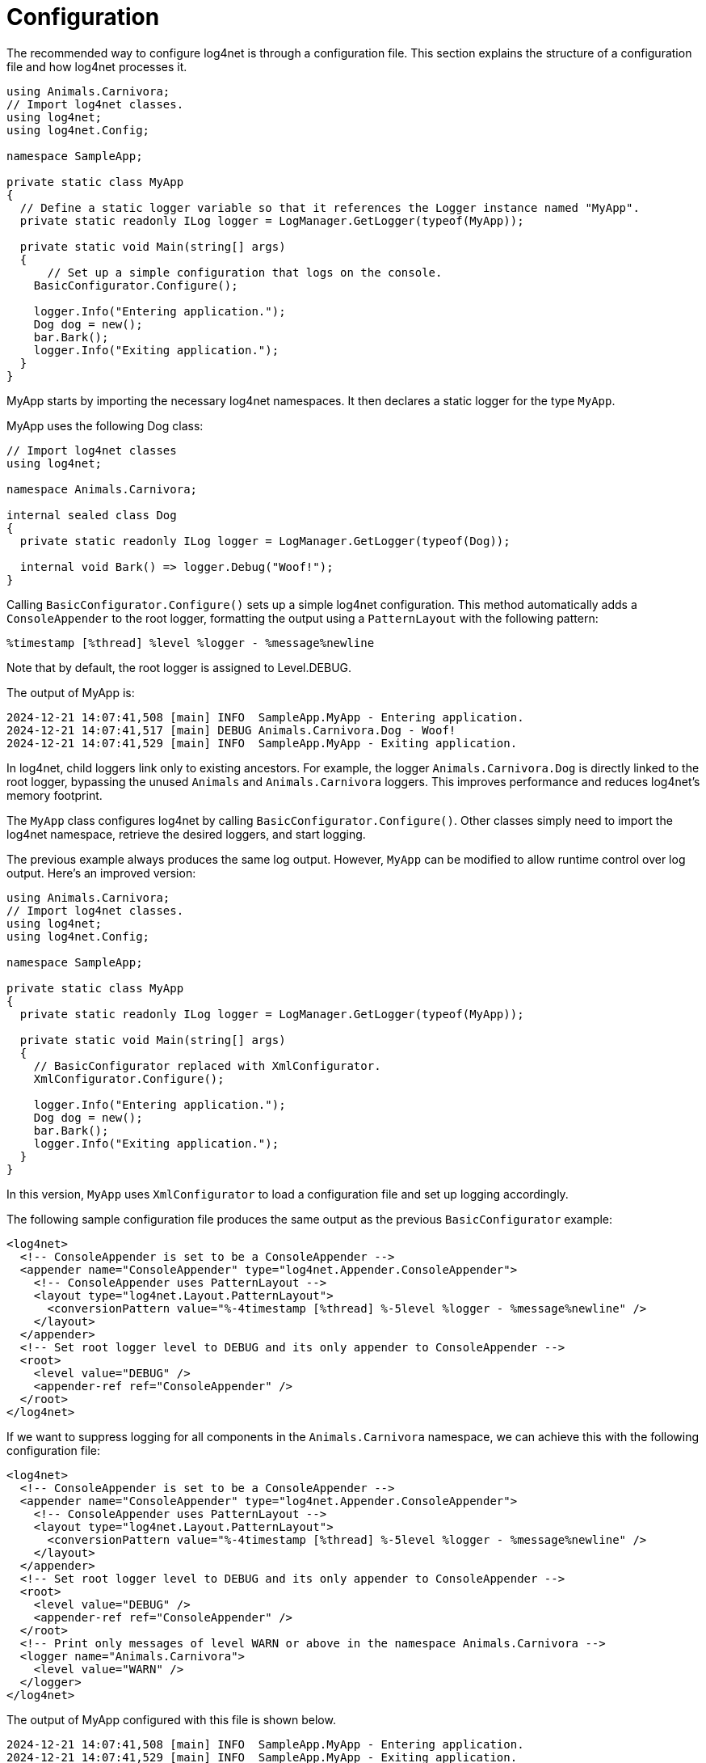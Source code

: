 ////
    Licensed to the Apache Software Foundation (ASF) under one or more
    contributor license agreements.  See the NOTICE file distributed with
    this work for additional information regarding copyright ownership.
    The ASF licenses this file to You under the Apache License, Version 2.0
    (the "License"); you may not use this file except in compliance with
    the License.  You may obtain a copy of the License at

         http://www.apache.org/licenses/LICENSE-2.0

    Unless required by applicable law or agreed to in writing, software
    distributed under the License is distributed on an "AS IS" BASIS,
    WITHOUT WARRANTIES OR CONDITIONS OF ANY KIND, either express or implied.
    See the License for the specific language governing permissions and
    limitations under the License.
////

[#configuration]
= Configuration

The recommended way to configure log4net is through a configuration file.
This section explains the structure of a configuration file and how log4net processes it.

[source,csharp]
----
using Animals.Carnivora;
// Import log4net classes.
using log4net;
using log4net.Config;

namespace SampleApp;

private static class MyApp
{
  // Define a static logger variable so that it references the Logger instance named "MyApp".
  private static readonly ILog logger = LogManager.GetLogger(typeof(MyApp));

  private static void Main(string[] args)
  {
      // Set up a simple configuration that logs on the console.
    BasicConfigurator.Configure();

    logger.Info("Entering application.");
    Dog dog = new();
    bar.Bark();
    logger.Info("Exiting application.");
  }
}
----

MyApp starts by importing the necessary log4net namespaces.
It then declares a static logger for the type `MyApp`.

MyApp uses the following Dog class:

[source,csharp]
----

// Import log4net classes
using log4net;

namespace Animals.Carnivora;

internal sealed class Dog
{
  private static readonly ILog logger = LogManager.GetLogger(typeof(Dog));

  internal void Bark() => logger.Debug("Woof!");
}
----

Calling `BasicConfigurator.Configure()` sets up a simple log4net configuration.
This method automatically adds a `ConsoleAppender` to the root logger,
formatting the output using a `PatternLayout` with the following pattern:

[source,log]
----
%timestamp [%thread] %level %logger - %message%newline
----

Note that by default, the root logger is assigned to Level.DEBUG.

The output of MyApp is:

[source,log]
----
2024-12-21 14:07:41,508 [main] INFO  SampleApp.MyApp - Entering application.
2024-12-21 14:07:41,517 [main] DEBUG Animals.Carnivora.Dog - Woof!
2024-12-21 14:07:41,529 [main] INFO  SampleApp.MyApp - Exiting application.
----

In log4net, child loggers link only to existing ancestors.
For example, the logger `Animals.Carnivora.Dog` is directly linked to the root logger,
bypassing the unused `Animals` and `Animals.Carnivora` loggers.
This improves performance and reduces log4net’s memory footprint.

The `MyApp` class configures log4net by calling `BasicConfigurator.Configure()`.
Other classes simply need to import the log4net namespace, retrieve the desired loggers, and start logging.

The previous example always produces the same log output.
However, `MyApp` can be modified to allow runtime control over log output.
Here’s an improved version:

[source,csharp]
----
using Animals.Carnivora;
// Import log4net classes.
using log4net;
using log4net.Config;

namespace SampleApp;

private static class MyApp
{
  private static readonly ILog logger = LogManager.GetLogger(typeof(MyApp));

  private static void Main(string[] args)
  {
    // BasicConfigurator replaced with XmlConfigurator.
    XmlConfigurator.Configure();

    logger.Info("Entering application.");
    Dog dog = new();
    bar.Bark();
    logger.Info("Exiting application.");
  }
}
----

In this version, `MyApp` uses `XmlConfigurator` to load a configuration file and set up logging accordingly.

The following sample configuration file produces the same output as the previous `BasicConfigurator` example:

[source,xml]
----
<log4net>
  <!-- ConsoleAppender is set to be a ConsoleAppender -->
  <appender name="ConsoleAppender" type="log4net.Appender.ConsoleAppender">
    <!-- ConsoleAppender uses PatternLayout -->
    <layout type="log4net.Layout.PatternLayout">
      <conversionPattern value="%-4timestamp [%thread] %-5level %logger - %message%newline" />
    </layout>
  </appender>
  <!-- Set root logger level to DEBUG and its only appender to ConsoleAppender -->
  <root>
    <level value="DEBUG" />
    <appender-ref ref="ConsoleAppender" />
  </root>
</log4net>
----

If we want to suppress logging for all components in the `Animals.Carnivora` namespace,
we can achieve this with the following configuration file:

[source,xml]
----
<log4net>
  <!-- ConsoleAppender is set to be a ConsoleAppender -->
  <appender name="ConsoleAppender" type="log4net.Appender.ConsoleAppender">
    <!-- ConsoleAppender uses PatternLayout -->
    <layout type="log4net.Layout.PatternLayout">
      <conversionPattern value="%-4timestamp [%thread] %-5level %logger - %message%newline" />
    </layout>
  </appender>
  <!-- Set root logger level to DEBUG and its only appender to ConsoleAppender -->
  <root>
    <level value="DEBUG" />
    <appender-ref ref="ConsoleAppender" />
  </root>
  <!-- Print only messages of level WARN or above in the namespace Animals.Carnivora -->
  <logger name="Animals.Carnivora">
    <level value="WARN" />
  </logger>
</log4net>
----

The output of MyApp configured with this file is shown below.

[source,log]
----
2024-12-21 14:07:41,508 [main] INFO  SampleApp.MyApp - Entering application.
2024-12-21 14:07:41,529 [main] INFO  SampleApp.MyApp - Exiting application.
----

Since the `Animals.Carnivora.Dog` logger does not have a specific level assigned,
it inherits the `WARN` level from `Animals.Carnivora`, as set in the configuration file.

The log statement in `Dog.Bark()` is at the `DEBUG` level, which is lower than `WARN`.
As a result, the log request from `Bark()` is suppressed.

Below is another configuration file that uses multiple appenders:

[source,xml]
----
<log4net>
  <appender name="ConsoleAppender" type="log4net.Appender.ConsoleAppender">
    <layout type="log4net.Layout.PatternLayout">
      <!-- Pattern to output the caller's file name and line number -->
      <conversionPattern value="%5level [%thread] (%file:%line) - %message%newline" />
    </layout>
  </appender>
  <appender name="RollingFileAppender" type="log4net.Appender.RollingFileAppender">
    <file value="example.log" />
    <appendToFile value="true" />
    <maximumFileSize value="100KB" />
    <maxSizeRollBackups value="2" />
    <layout type="log4net.Layout.PatternLayout">
      <conversionPattern value="%level %thread %logger - %message%newline" />
    </layout>
  </appender>
  <!-- Set root logger level to DEBUG and its only appender to ConsoleAppender -->
  <root>
    <level value="DEBUG" />
    <appender-ref ref="ConsoleAppender" />
    <appender-ref ref="RollingFile" />
  </root>
</log4net>
----

Calling the enhanced MyApp with the this configuration file will output the following on the console.

[source,log]
----
INFO  [main] (MyApp.cs:17) - Entering application.
DEBUG [main] (Dog.cs:10) - Woof!
INFO  [main] (MyApp.cs:20) - Exiting application.
----

Additionally, since the root logger has a second appender, the output is also written to `example.log`.
This file rolls over once it reaches 100KB, moving the old log to `example.log.1`.

Notably, achieving these different logging behaviors required no code recompilation.
We could just as easily log to an email address or redirect all `Animals.Carnivora` output
to a remote syslog server.

For more examples of configuring appenders with `XmlConfigurator`, see
xref:manual/configuration/examples.adoc[].

[#configuration-attributes]
== Configuration Attributes

log4net can be configured using assembly-level attributes instead of setting it up programmatically.

[#xml-configurator-attribute]
=== XmlConfiguratorAttribute

The `log4net.Config.XmlConfiguratorAttribute` allows log4net to be configured using the following properties:

ConfigFile::

Specifies the filename of the configuration file to use with the `XmlConfigurator`.
The file path is relative to the application base directory (`AppDomain.CurrentDomain.BaseDirectory`).
This property cannot be used with the `ConfigFileExtension` property.

ConfigFileExtension::

Specifies the extension for the configuration file.
The assembly filename is used as the base name, with this extension appended.
For example, if the assembly is `TestApp.exe` and the `ConfigFileExtension` is set to `log4net`, the configuration file will be `TestApp.dll.log4net`.
This is equivalent to setting the `ConfigFile` property to `TestApp.dll.log4net`.
The path to the configuration file is built using the application base directory (`AppDomain.CurrentDomain.BaseDirectory`), the assembly file name, and the configuration file extension.
This property cannot be used with the `ConfigFile` property.

Watch::

If set to `true`, this flag will enable the framework to monitor the configuration file and automatically reload it when the file is modified.

If neither the `ConfigFile` nor the `ConfigFileExtension` properties are specified, the application configuration file (e.g., `TestApp.dll.config`) will be used as the log4net configuration file.

Example usage:
[source,csharp]
----
// Configure log4net using the .config file
[assembly: log4net.Config.XmlConfigurator(Watch = true)]
// This will cause log4net to look for a configuration file
// called TestApp.dll.config in the application base
// directory (i.e. the directory containing TestApp.exe)
// The config file will be watched for changes.
----
[source,csharp]
----
// Configure log4net using the .log4net file
[assembly: log4net.Config.XmlConfigurator(ConfigFileExtension = "log4net", Watch = true)]
// This will cause log4net to look for a configuration file
// called TestApp.dll.log4net in the application base
// directory (i.e. the directory containing TestApp.exe)
// The config file will be watched for changes.
----

This attribute may only be used once per assembly.

Using attributes can be a clearer method for defining where the application's configuration will be loaded from.
However, note that attributes are passive — they only provide information.
Therefore, to trigger log4net to read and process the attributes, you must invoke log4net.
A simple call to `LogManager.GetLogger` will cause the attributes on the calling assembly to be processed.

*It is crucial to make a logging call as early as possible during the application startup, and certainly before any external assemblies are loaded and invoked.*

[#appsettings]
== AppSettings

If you use xref:#configuration-attributes[attributes] to configure log4net, two settings in the appSettings section of your application's configuration file can override the values specified in your assembly's attributes.

The setting with the key `log4net.Config` overrides the configuration file name (relative to your application's base directory), while the setting with the key `log4net.Config.Watch` determines whether the configuration file should be monitored for changes.

For example, even though the assembly attribute:

[source,csharp]
----
[assembly: log4net.Config.XmlConfigurator(Watch = false)]
----

configures your application to use the "TestApp.dll.config" file and not monitor it for changes, you can override this to use the "log4net.config" file and monitor it for changes by adding the following to your application's configuration file:

[source,xml]
----
<appSettings>
  <add key="log4net.Config" value="log4net.config"/>
  <add key="log4net.Config.Watch" value="True"/>
</appSettings>
----

to your application's configuration file.

[#configuration-files]
== Configuration Files

Typically the log4net configuration is specified using a file.
This file can be read in one of two ways:

* Using the System.Configuration API
* Reading the file contents directly

[#config-files]
=== .config Files

The `System.Configuration` API can only be used if the configuration data is stored in the application's config file (e.g. `MyApp.dll.config`, `MyApp.exe.config`, or `Web.config`).

The `System.Configuration` API does not support reloading the config file.
This means that the configuration settings cannot be watched using the `log4net.Config.XmlConfigurator.ConfigureAndWatch` methods.

To configure an application using the `System.Configuration` API, you must call one of the following methods:
* `log4net.Config.XmlConfigurator.Configure()`
* `log4net.Config.XmlConfigurator.Configure(ILoggerRepository)`

To embed the configuration data in the `.config` file, you must define the `log4net` section in the `configSections` element.
The section must specify the `log4net.Config.Log4NetConfigurationSectionHandler, log4net` type.


The following is a simple example configuration file that specifies the correct section handler to use for the `log4net` section.

[source,xml]
----
<configuration>
  <configSections>
    <section name="log4net" type="log4net.Config.Log4NetConfigurationSectionHandler, log4net" />
  </configSections>
  <log4net>
    <appender name="ConsoleAppender" type="log4net.Appender.ConsoleAppender" >
      <layout type="log4net.Layout.PatternLayout">
        <conversionPattern value="%date [%thread] %-5level %logger - %message%newline" />
      </layout>
    </appender>
    <root>
      <level value="INFO" />
      <appender-ref ref="ConsoleAppender" />
    </root>
  </log4net>
</configuration>
----

[#reading-files-directly]
=== Reading Files Directly

The `XmlConfigurator` can directly read any XML file and use it to configure log4net.
This includes the application's `.config` file (e.g. `MyApp.dll.config`, `MyApp.exe.config`, or `Web.config`).

You can specify the configuration file using `log4net.Config.XmlConfigurator` methods that accept a `System.IO.FileInfo` object.
To auto-reconfigure on changes, use `ConfigureAndWatch`, which monitors the file for updates.

Additionally, the `log4net.Config.XmlConfiguratorAttribute` can be used to specify the file to read the configuration from.

The configuration is read from the `log4net` element in the file.
Only one `log4net` element can be specified in the file, but it may be located anywhere in the `XML` hierarchy.

For example, it may be the root element:

[source,xml]
----
<log4net>
  <appender name="ConsoleAppender" type="log4net.Appender.ConsoleAppender" >
    <layout type="log4net.Layout.PatternLayout">
      <conversionPattern value="%date [%thread] %-5level %logger - %message%newline" />
    </layout>
  </appender>
  <root>
    <level value="INFO" />
    <appender-ref ref="ConsoleAppender" />
  </root>
</log4net>
----

Or it may be nested within other elements:

[source,xml]
----
<configuration>
  <configSections>
    <section name="log4net" type="System.Configuration.IgnoreSectionHandler" />
  </configSections>
  <log4net>
    <appender name="ConsoleAppender" type="log4net.Appender.ConsoleAppender" >
      <layout type="log4net.Layout.PatternLayout">
        <conversionPattern value="%date [%thread] %-5level %logger - %message%newline" />
      </layout>
    </appender>
    <root>
      <level value="INFO" />
      <appender-ref ref="ConsoleAppender" />
    </root>
  </log4net>
</configuration>
----

The example shows how to embed configuration data in a .config file while allowing log4net to read it directly.
Since the .NET config parser throws errors for unregistered elements, the `log4net` section is registered using `System.Configuration.IgnoreSectionHandler`.
This tells .NET to ignore the section, as it will be processed by log4net instead.

[#android]
== Android

Android does not support `.config` files.

Instead, you can set `AppSettings` values as environment variables for your process — this works only on Android.

You must also load the `log4net` configuration manually, for example by reading it from an XML file at runtime.

[#configuration-syntax]
== Configuration Syntax

log4net provides an XML-based configuration reader, `log4net.Config.XmlConfigurator`.
This section outlines the syntax accepted by the configurator.

A valid XML configuration must have `<log4net>` as the root element.
However, this element can be embedded in another XML document.
For details on embedding XML configurations in a file, see the section on <<config-files>>.

[source,xml]
----
<log4net>
  <appender name="ConsoleAppender" type="log4net.Appender.ConsoleAppender" >
    <layout type="log4net.Layout.PatternLayout">
      <conversionPattern value="%date [%thread] %-5level %logger - %message%newline" />
    </layout>
  </appender>
  <root>
    <level value="INFO" />
    <appender-ref ref="ConsoleAppender" />
  </root>
</log4net>
----

The `<log4net>` element supports the following attributes:

[cols="Attribute,Required,Allowed values,Default,Description"]
|===
| Attribute | Required | Allowed values | Default | Description

| debug
| no
| true or false
| false
| Set this attribute to true to enable internal log4net debugging for this configuration.

| update
| no
| Merge or Overwrite
| Merge
| Set this attribute to `Overwrite` to reset the configuration of the repository being configured before applying this configuration.

| threshold
| no
| Level (e.g. DEBUG, INFO, WARN, ERROR)
| ALL
| Set this attribute to limit the messages that are logged across the whole repository, regardless of the logger that the message is logged to.

|===

The `<log4net>` element supports the following child elements:

[cols="Element,Cardinality,Description"]
|===
| Element | Cardinality | Description

| appender
| 0..*
| Defines an appender.

| logger
| 0..*
| Defines the configuration of a logger.

| renderer
| 0..*
| Defines an object renderer.

| root
| 0..1
| Defines the configuration of the root logger.

| param
| 0..*
| Repository-specific parameters.

|===

[#appenders]
== Appenders

Appenders must be defined as child elements of the `<log4net>` element.
Each appender requires a unique name and a specified implementing type.

The following example defines an appender of type `log4net.Appender.ConsoleAppender`, named `ConsoleAppender`.

[source,xml]
----
<appender name="ConsoleAppender" type="log4net.Appender.ConsoleAppender" >
  <layout type="log4net.Layout.PatternLayout">
    <conversionPattern value="%date [%thread] %-5level %logger - %message%newline" />
  </layout>
</appender>
----

The `<appender>` element supports the following attributes:

[cols="Attribute,Required,Allowed values,Description"]
|===
| Attribute | Required | Allowed values | Description

| name
| yes
| A unique string name
| Used by the `<appender-ref>` element of a Logger to reference an appender.

| type
| yes
| A fully qualified type name
| If the appender is not in the log4net assembly, the type name must be fully assembly qualified.

|===

The `<appender>` element supports the following child elements:

[cols="Element,Cardinality,Description"]
|===
| Element | Cardinality | Description

| appender-ref
| 0..*
| Allows the appender to reference other appenders. Not supported by all appenders.

| filter
| 0..*
| Defines the filters used by this appender.

| layout
| 0..1
| Defines the layout used by this appender.

| param
| 0..*
| Appender-specific parameters.

|===

For examples of configuring appenders see xref:manual/configuration/examples.adoc[Example Appender Configuration].

[#filters]
== Filters

Filter elements may only be defined as children of `<appender>` elements.

The `<filter>` element supports the following attributes:

[cols="Attribute,Required,Allowed values,Description"]
|===
|Attribute |Required |Allowed values |Description

|type
|yes
|Value must be the type name for this filter.
|If the filter is not defined in the log4net assembly, this type name must be fully assembly qualified.

|===

The `<filter>` element supports the following child elements:

[cols="Element,Cardinality,Description"]
|===
|Element |Cardinality |Description

|param
|0..*
|Filter-specific parameters.

|===

Filters form a chain that the event must pass through.
Each filter can either:

* Accept the event and stop processing.
* Deny the event and stop processing.
* Pass the event to the next filter.

If no filter denies the event, it is implicitly accepted and logged.

[source,xml]
----
<filter type="log4net.Filter.LevelRangeFilter">
  <levelMin value="INFO" />
  <levelMax value="FATAL" />
</filter>
----

This filter denies events with a level lower than INFO or higher than FATAL.
Only events between INFO and FATAL are logged.

To allow only messages containing a specific substring (e.g., 'database'), the following filters must be specified:

[source,xml]
----
<filter type="log4net.Filter.StringMatchFilter">
  <stringToMatch value="database" />
</filter>
<filter type="log4net.Filter.DenyAllFilter" />
----

The first filter checks if the message text contains the substring 'database'.
* If found, the filter accepts the message, stops processing, and logs the event.
* If not found, the event moves to the next filter.

If there is no next filter, the event would be implicitly accepted and logged.
To prevent logging non-matching events, a `log4net.Filter.DenyAllFilter` must be used at the end of the filter chain.
This filter ensures that all unmatched events are denied.

To allow events containing either 'database' or 'ldap', use the following filters:

[source,xml]
----
<filter type="log4net.Filter.StringMatchFilter">
  <stringToMatch value="database" />
</filter>
<filter type="log4net.Filter.StringMatchFilter">
  <stringToMatch value="ldap" />
</filter>
<filter type="log4net.Filter.DenyAllFilter" />
----

[#layouts]
== Layouts

Layout elements may only be defined as children of `<appender>` elements.

The `<layout>` element supports the following attributes:

[cols="Attribute,Required,Allowed values,Description"]
|===
|Attribute |Required |Allowed values |Description

|type
|yes
|Value must be the type name for this layout.
|If the layout is not defined in the log4net assembly, this type name must be fully assembly qualified.

|===

The `<layout>` element supports the following child elements:

[cols="Element,Cardinality,Description"]
|===
|Element |Cardinality |Description

|param
|0..*
|Layout-specific parameters.

|===

This example shows how to configure a layout using `log4net.Layout.PatternLayout`.

[source,xml]
----
<layout type="log4net.Layout.PatternLayout">
  <conversionPattern value="%date [%thread] %-5level %logger - %message%newline" />
</layout>
----

[#root-logger]
== Root Logger

Only one `root` logger element may be defined, and it must be a child of the `log4net` element.
The root logger is the root of the logger hierarchy.
All loggers ultimately inherit from this logger.

An example root logger:

[source,xml]
----
<root>
  <level value="INFO" />
  <appender-ref ref="ConsoleAppender" />
</root>
----

The <root> element supports no attributes.

The <root> element supports the following child elements:

[cols="Element,Cardinality,Description"]
|===
|Element |Cardinality |Description

|appender-ref
|0..*
|Allows the logger to reference appenders by name.

|level
|0..1
|Defines the logging level for this logger. This logger will only accept event that are at this level or above.

|param
|0..*
|Logger specific parameters

|===

[#loggers]
== Loggers

Logger elements may only be defined as children of the <log4net> element.

An example logger:

[source,xml]
----
<logger name="MyLogger">
  <level value="DEBUG" />
  <appender-ref ref="ConsoleAppender" />
</logger>
----

The <logger> element supports the following attributes.

[cols="Attribute,Required,Allowed values,Default,Description"]
|===
|Attribute |Required |Allowed values |Default |Description

|name
|yes
|any logger name
|
|Value must be the name of the logger.

|additivity
|no
|true or false
|true
|Set this attribute to false to prevent this logger from inheriting the appenders defined on parent loggers.

|===

The <logger> element supports the following child elements:

[cols="Element,Cardinality,Description"]
|===
|Element |Cardinality |Description

|appender-ref
|0..*
|Allows the logger to reference appenders by name.

|level
|0..1
|Defines the logging level for this logger. This logger will only accept events that are at this level or above.

|param
|0..*
|Logger specific parameters

|===

[#renderers]
== Renderers

Renderer elements may only be defined as children of the <log4net> element.

An example renderer:

[source,xml]
----
<renderer renderingClass="Animals.Carnivora.Renderers.DogRenderer" renderedClass="Animals.Carnivora.Dog" />
----

The <renderer> element supports the following attributes.

[cols="Attribute,Required,Allowed values,Description"]
|===
|Attribute |Required |Allowed values |Description

|renderingClass
|yes
|Value must be the type name for this renderer.
If the type is not defined in the log4net assembly this type name must be fully assembly qualified.
|This is the type of the object that will take responsibility for rendering the renderedClass.

|renderedClass
|yes
|Value must be the type name for the target type for this renderer.
If the type is not defined in the log4net assembly this type name must be fully assembly qualified.
|This is the name of the type that this renderer will render.

|===

The <renderer> element supports no child elements.

[#parameters]
== Parameters

Parameter elements may be children of many elements. See the specific elements above for details.

An example param:

[source,xml]
----
<param name="ConversionPattern" value="%date [%thread] %-5level %logger - %message%newline" />
----

The <param> element supports the following attributes.

[cols="Attribute,Required,Allowed values,Description"]
|===
|Attribute |Required |Allowed values |Description

|name
|yes
|Value must be the name of the parameter to set on the parent object.
|

|value
|no +
(One of value or type attributes must be specified.)
|The value of this attribute is a string that can be converted to the value of the parameter.
|

|type
|no +
(One of value or type attributes must be specified.)
|The value of this attribute is a type name to create and set as the value of the parameter.
|If the type is not defined in the log4net assembly this type name must be fully assembly qualified.

|===

The <param> element supports the following child elements:

[cols="Element,Cardinality,Description"]
|===
|Element |Cardinality |Description

|param
|0..*
|Parameter specific parameters
|===

An example param that uses nested param elements:

[source,xml]
----
<param name="evaluator" type="log4net.Core.LevelEvaluator">
  <param name="Threshold" value="WARN"/>
<param>
----

[#extension-parameters]
== Extension Parameters

Configuration parameters map directly to writable properties on an object.
The properties available depend on the actual type of the object being configured.

For 3rd party components please see their relevant API reference for details of the properties available.

[#compact-parameter-syntax]
== Compact Parameter Syntax

All parameters may alternately be specified using the parameter name as the element name rather than using the param element and name attribute.

For example a param:

[source,xml]
----
<param name="evaluator" type="log4net.Core.LevelEvaluator">
  <param name="Threshold" value="WARN"/>
<param>
----

may be written as:

[source,xml]
----
<evaluator type="log4net.Core.LevelEvaluator">
  <threshold value="WARN"/>
<evaluator>
----
